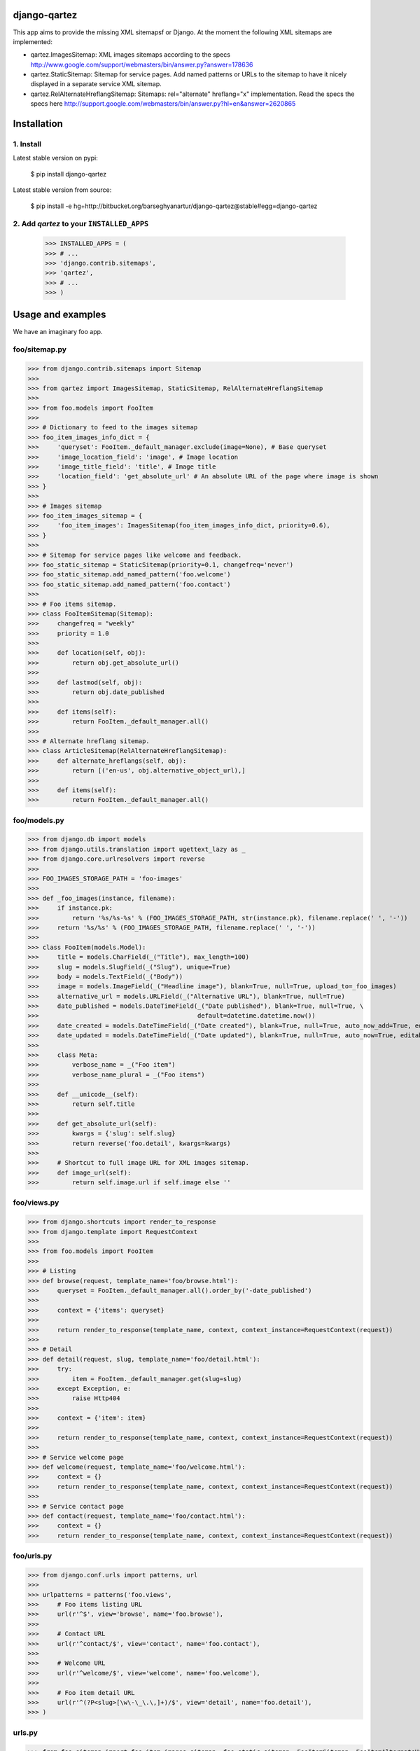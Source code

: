 django-qartez
======================================================
This app aims to provide the missing XML sitemapsf or Django. At the moment the following XML sitemaps are
implemented:

- qartez.ImagesSitemap: XML images sitemaps according to the specs
  http://www.google.com/support/webmasters/bin/answer.py?answer=178636

- qartez.StaticSitemap: Sitemap for service pages. Add named patterns or URLs to the sitemap to have it
  nicely displayed in a separate service XML sitemap.

- qartez.RelAlternateHreflangSitemap: Sitemaps: rel="alternate" hreflang="x" implementation. Read the specs
  the specs here http://support.google.com/webmasters/bin/answer.py?hl=en&answer=2620865

Installation
======================================================
1. Install
------------------------------------------------------
Latest stable version on pypi:

    $ pip install django-qartez

Latest stable version from source:

    $ pip install -e hg+http://bitbucket.org/barseghyanartur/django-qartez@stable#egg=django-qartez

2. Add `qartez` to your ``INSTALLED_APPS``
------------------------------------------------------
    >>> INSTALLED_APPS = (
    >>> # ...
    >>> 'django.contrib.sitemaps',
    >>> 'qartez',
    >>> # ...
    >>> )

Usage and examples
======================================================
We have an imaginary foo app.

foo/sitemap.py
------------------------------------------------------
>>> from django.contrib.sitemaps import Sitemap
>>>
>>> from qartez import ImagesSitemap, StaticSitemap, RelAlternateHreflangSitemap
>>>
>>> from foo.models import FooItem
>>>
>>> # Dictionary to feed to the images sitemap
>>> foo_item_images_info_dict = {
>>>     'queryset': FooItem._default_manager.exclude(image=None), # Base queryset
>>>     'image_location_field': 'image', # Image location
>>>     'image_title_field': 'title', # Image title
>>>     'location_field': 'get_absolute_url' # An absolute URL of the page where image is shown
>>> }
>>>
>>> # Images sitemap
>>> foo_item_images_sitemap = {
>>>     'foo_item_images': ImagesSitemap(foo_item_images_info_dict, priority=0.6),
>>> }
>>>
>>> # Sitemap for service pages like welcome and feedback.
>>> foo_static_sitemap = StaticSitemap(priority=0.1, changefreq='never')
>>> foo_static_sitemap.add_named_pattern('foo.welcome')
>>> foo_static_sitemap.add_named_pattern('foo.contact')
>>>
>>> # Foo items sitemap.
>>> class FooItemSitemap(Sitemap):
>>>     changefreq = "weekly"
>>>     priority = 1.0
>>>
>>>     def location(self, obj):
>>>         return obj.get_absolute_url()
>>>
>>>     def lastmod(self, obj):
>>>         return obj.date_published
>>>
>>>     def items(self):
>>>         return FooItem._default_manager.all()
>>>
>>> # Alternate hreflang sitemap.
>>> class ArticleSitemap(RelAlternateHreflangSitemap):
>>>     def alternate_hreflangs(self, obj):
>>>         return [('en-us', obj.alternative_object_url),]
>>>
>>>     def items(self):
>>>         return FooItem._default_manager.all()

foo/models.py
------------------------------------------------------
>>> from django.db import models
>>> from django.utils.translation import ugettext_lazy as _
>>> from django.core.urlresolvers import reverse
>>>
>>> FOO_IMAGES_STORAGE_PATH = 'foo-images'
>>>
>>> def _foo_images(instance, filename):
>>>     if instance.pk:
>>>         return '%s/%s-%s' % (FOO_IMAGES_STORAGE_PATH, str(instance.pk), filename.replace(' ', '-'))
>>>     return '%s/%s' % (FOO_IMAGES_STORAGE_PATH, filename.replace(' ', '-'))
>>>
>>> class FooItem(models.Model):
>>>     title = models.CharField(_("Title"), max_length=100)
>>>     slug = models.SlugField(_("Slug"), unique=True)
>>>     body = models.TextField(_("Body"))
>>>     image = models.ImageField(_("Headline image"), blank=True, null=True, upload_to=_foo_images)
>>>     alternative_url = models.URLField(_("Alternative URL"), blank=True, null=True)
>>>     date_published = models.DateTimeField(_("Date published"), blank=True, null=True, \
>>>                                           default=datetime.datetime.now())
>>>     date_created = models.DateTimeField(_("Date created"), blank=True, null=True, auto_now_add=True, editable=False)
>>>     date_updated = models.DateTimeField(_("Date updated"), blank=True, null=True, auto_now=True, editable=False)
>>>
>>>     class Meta:
>>>         verbose_name = _("Foo item")
>>>         verbose_name_plural = _("Foo items")
>>>
>>>     def __unicode__(self):
>>>         return self.title
>>>
>>>     def get_absolute_url(self):
>>>         kwargs = {'slug': self.slug}
>>>         return reverse('foo.detail', kwargs=kwargs)
>>>
>>>     # Shortcut to full image URL for XML images sitemap.
>>>     def image_url(self):
>>>         return self.image.url if self.image else ''

foo/views.py
------------------------------------------------------
>>> from django.shortcuts import render_to_response
>>> from django.template import RequestContext
>>>
>>> from foo.models import FooItem
>>>
>>> # Listing
>>> def browse(request, template_name='foo/browse.html'):
>>>     queryset = FooItem._default_manager.all().order_by('-date_published')
>>>
>>>     context = {'items': queryset}
>>>
>>>     return render_to_response(template_name, context, context_instance=RequestContext(request))
>>>
>>> # Detail
>>> def detail(request, slug, template_name='foo/detail.html'):
>>>     try:
>>>         item = FooItem._default_manager.get(slug=slug)
>>>     except Exception, e:
>>>         raise Http404
>>> 
>>>     context = {'item': item}
>>>
>>>     return render_to_response(template_name, context, context_instance=RequestContext(request))
>>>
>>> # Service welcome page
>>> def welcome(request, template_name='foo/welcome.html'):
>>>     context = {}
>>>     return render_to_response(template_name, context, context_instance=RequestContext(request))
>>>
>>> # Service contact page
>>> def contact(request, template_name='foo/contact.html'):
>>>     context = {}
>>>     return render_to_response(template_name, context, context_instance=RequestContext(request))


foo/urls.py
------------------------------------------------------
>>> from django.conf.urls import patterns, url
>>>
>>> urlpatterns = patterns('foo.views',
>>>     # Foo items listing URL
>>>     url(r'^$', view='browse', name='foo.browse'),
>>>
>>>     # Contact URL
>>>     url(r'^contact/$', view='contact', name='foo.contact'),
>>>
>>>     # Welcome URL
>>>     url(r'^welcome/$', view='welcome', name='foo.welcome'),
>>>
>>>     # Foo item detail URL
>>>     url(r'^(?P<slug>[\w\-\_\.\,]+)/$', view='detail', name='foo.detail'),
>>> )

urls.py
------------------------------------------------------
>>> from foo.sitemap import foo_item_images_sitemap, foo_static_sitemap, FooItemSitemap, FooItemAlternateHreflangSitemap
>>>
>>> sitemaps = {
>>>     'foo-items': FooItemSitemap,
>>>     'foo-items-alternate-hreflang': FooItemAlternateHreflangSitemap,
>>>     'foo-static': foo_static_sitemap
>>> }
>>>
>>> urlpatterns = patterns('',
>>>     # Sitemaps
>>>     (r'^sitemap\.xml$', 'django.contrib.sitemaps.views.index', {'sitemaps': sitemaps}),
>>>     (r'^sitemap-foo-images\.xml$', 'qartez.views.render_images_sitemap', {'sitemaps': foo_item_images_sitemap}),
>>>
>>>     # Note, that it's necessary to add the 'template_name': 'qartez/rel_alternate_hreflang_sitemap.xml' only in case
>>>     # if you are going to use the ``qartez.RelAlternateHreflangSitemap``.
>>>     (r'^sitemap-(?P<section>.+)\.xml$', 'django.contrib.sitemaps.views.sitemap',
>>>      {'sitemaps': sitemaps, 'template_name': 'qartez/rel_alternate_hreflang_sitemap.xml'}),
>>> )

License
======================================================
GPL 2.0/LGPL 2.1

Support
======================================================
For any issues contact me at the e-mail given in the `Author` section.

Author
======================================================
Artur Barseghyan <artur.barseghyan@gmail.com>